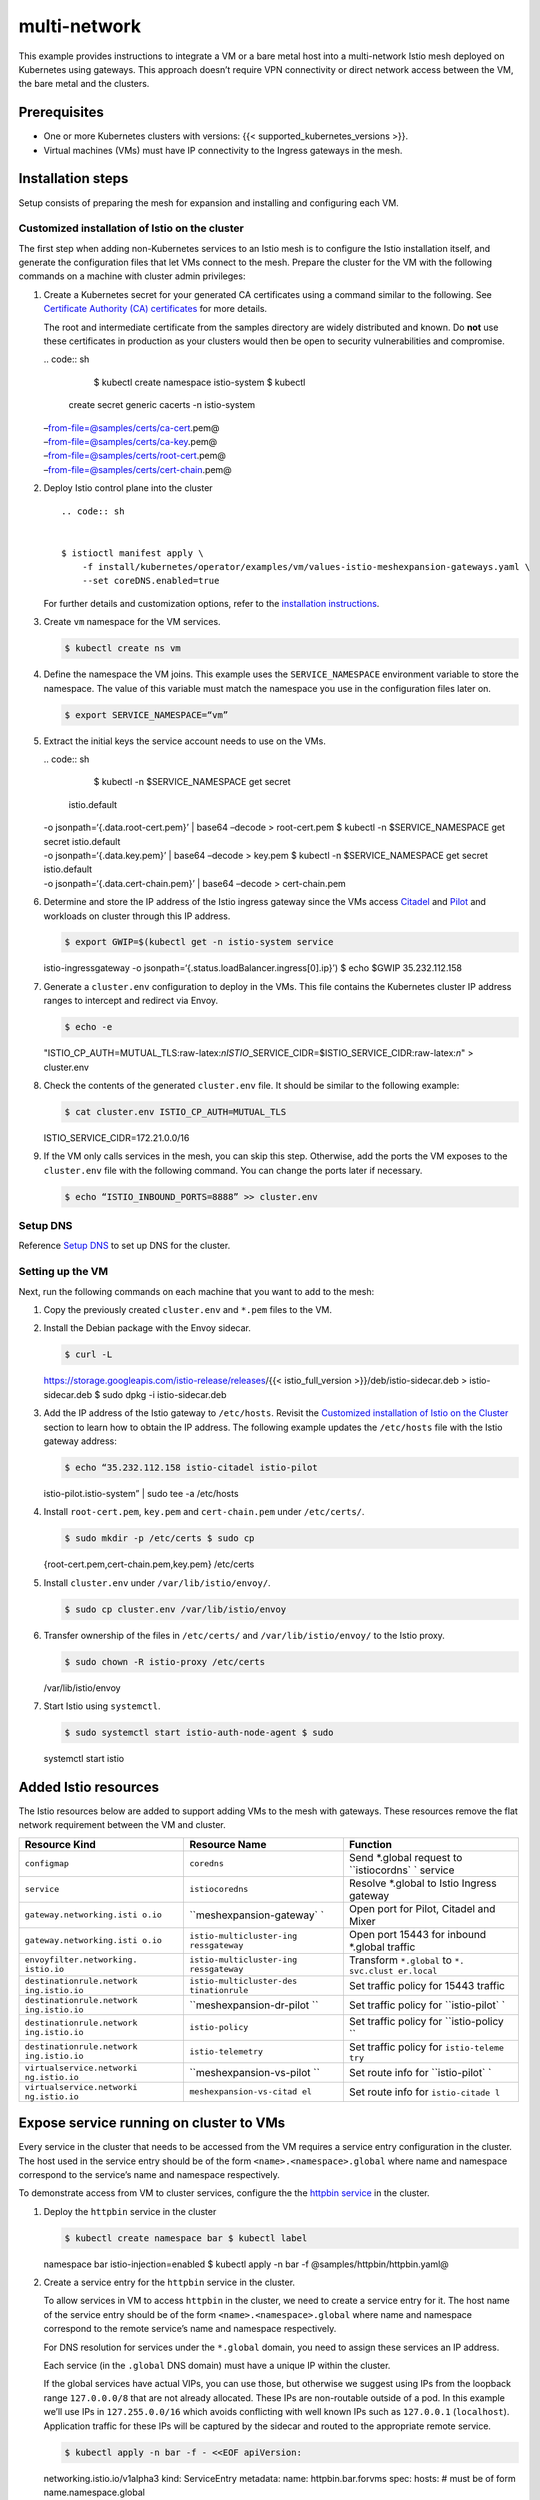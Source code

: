 multi-network
============================

This example provides instructions to integrate a VM or a bare metal
host into a multi-network Istio mesh deployed on Kubernetes using
gateways. This approach doesn’t require VPN connectivity or direct
network access between the VM, the bare metal and the clusters.

Prerequisites
-------------

-  One or more Kubernetes clusters with versions: {{<
   supported_kubernetes_versions >}}.

-  Virtual machines (VMs) must have IP connectivity to the Ingress
   gateways in the mesh.

Installation steps
------------------

Setup consists of preparing the mesh for expansion and installing and
configuring each VM.

Customized installation of Istio on the cluster
~~~~~~~~~~~~~~~~~~~~~~~~~~~~~~~~~~~~~~~~~~~~~~~

The first step when adding non-Kubernetes services to an Istio mesh is
to configure the Istio installation itself, and generate the
configuration files that let VMs connect to the mesh. Prepare the
cluster for the VM with the following commands on a machine with cluster
admin privileges:

1. Create a Kubernetes secret for your generated CA certificates using a
   command similar to the following. See `Certificate Authority (CA)
   certificates </docs/tasks/security/citadel-config/plugin-ca-cert/#plugging-in-the-existing-certificate-and-key>`_
   for more details.

   .. warning::

   The root and intermediate certificate from the
   samples directory are widely distributed and known. Do **not** use
   these certificates in production as your clusters would then be open
   to security vulnerabilities and compromise.

   | .. code:: sh

      $ kubectl create namespace istio-system $ kubectl
     create secret generic cacerts -n istio-system
   | –from-file=@samples/certs/ca-cert.pem@
   | –from-file=@samples/certs/ca-key.pem@
   | –from-file=@samples/certs/root-cert.pem@
   | –from-file=@samples/certs/cert-chain.pem@

2. Deploy Istio control plane into the cluster

   ::

       .. code:: sh


       $ istioctl manifest apply \
           -f install/kubernetes/operator/examples/vm/values-istio-meshexpansion-gateways.yaml \
           --set coreDNS.enabled=true


   For further details and customization options, refer to the
   `installation instructions </docs/setup/install/istioctl/>`_.

3. Create ``vm`` namespace for the VM services.

   .. code:: sh

      $ kubectl create ns vm

4. Define the namespace the VM joins. This example uses the
   ``SERVICE_NAMESPACE`` environment variable to store the namespace.
   The value of this variable must match the namespace you use in the
   configuration files later on.

   .. code:: sh

      $ export SERVICE_NAMESPACE=“vm”

5. Extract the initial keys the service account needs to use on the VMs.

   | .. code:: sh

      $ kubectl -n $SERVICE_NAMESPACE get secret
     istio.default
   | -o jsonpath=‘{.data.root-cert.pem}’ \| base64 –decode >
     root-cert.pem $ kubectl -n $SERVICE_NAMESPACE get secret
     istio.default
   | -o jsonpath=‘{.data.key.pem}’ \| base64 –decode > key.pem $ kubectl
     -n $SERVICE_NAMESPACE get secret istio.default
   | -o jsonpath=‘{.data.cert-chain.pem}’ \| base64 –decode >
     cert-chain.pem

6. Determine and store the IP address of the Istio ingress gateway since
   the VMs access `Citadel </docs/concepts/security/>`_ and
   `Pilot </docs/ops/deployment/architecture/#pilot>`_ and workloads on
   cluster through this IP address.

   .. code:: sh

      $ export GWIP=$(kubectl get -n istio-system service
   istio-ingressgateway -o
   jsonpath=‘{.status.loadBalancer.ingress[0].ip}’) $ echo $GWIP
   35.232.112.158

7. Generate a ``cluster.env`` configuration to deploy in the VMs. This
   file contains the Kubernetes cluster IP address ranges to intercept
   and redirect via Envoy.

   .. code:: sh

      $ echo -e
   "ISTIO_CP_AUTH=MUTUAL_TLS:raw-latex:`\nISTIO`\_SERVICE_CIDR=$ISTIO_SERVICE_CIDR:raw-latex:`\n`"
   > cluster.env

8. Check the contents of the generated ``cluster.env`` file. It should
   be similar to the following example:

   .. code:: sh

      $ cat cluster.env ISTIO_CP_AUTH=MUTUAL_TLS
   ISTIO_SERVICE_CIDR=172.21.0.0/16

9. If the VM only calls services in the mesh, you can skip this step.
   Otherwise, add the ports the VM exposes to the ``cluster.env`` file
   with the following command. You can change the ports later if
   necessary.

   .. code:: sh

      $ echo “ISTIO_INBOUND_PORTS=8888” >> cluster.env


Setup DNS
~~~~~~~~~

Reference `Setup
DNS </docs/setup/install/multicluster/gateways/#setup-dns>`_ to set up
DNS for the cluster.

Setting up the VM
~~~~~~~~~~~~~~~~~

Next, run the following commands on each machine that you want to add to
the mesh:

1. Copy the previously created ``cluster.env`` and ``*.pem`` files to
   the VM.

2. Install the Debian package with the Envoy sidecar.

   .. code:: sh

      $ curl -L
   https://storage.googleapis.com/istio-release/releases/{{<
   istio_full_version >}}/deb/istio-sidecar.deb > istio-sidecar.deb $
   sudo dpkg -i istio-sidecar.deb

3. Add the IP address of the Istio gateway to ``/etc/hosts``. Revisit
   the `Customized installation of Istio on the
   Cluster <#customized-installation-of-istio-on-the-cluster>`_ section
   to learn how to obtain the IP address. The following example updates
   the ``/etc/hosts`` file with the Istio gateway address:

   .. code:: sh

      $ echo “35.232.112.158 istio-citadel istio-pilot
   istio-pilot.istio-system” \| sudo tee -a /etc/hosts

4. Install ``root-cert.pem``, ``key.pem`` and ``cert-chain.pem`` under
   ``/etc/certs/``.

   .. code:: sh

      $ sudo mkdir -p /etc/certs $ sudo cp
   {root-cert.pem,cert-chain.pem,key.pem} /etc/certs

5. Install ``cluster.env`` under ``/var/lib/istio/envoy/``.

   .. code:: sh

      $ sudo cp cluster.env /var/lib/istio/envoy

6. Transfer ownership of the files in ``/etc/certs/`` and
   ``/var/lib/istio/envoy/`` to the Istio proxy.

   .. code:: sh

      $ sudo chown -R istio-proxy /etc/certs
   /var/lib/istio/envoy

7. Start Istio using ``systemctl``.

   .. code:: sh

      $ sudo systemctl start istio-auth-node-agent $ sudo
   systemctl start istio

Added Istio resources
---------------------

The Istio resources below are added to support adding VMs to the mesh
with gateways. These resources remove the flat network requirement
between the VM and cluster.

+---------------------------+--------------------------+----------------+
| Resource Kind             | Resource Name            | Function       |
+===========================+==========================+================+
| ``configmap``             | ``coredns``              | Send \*.global |
|                           |                          | request to     |
|                           |                          | ``istiocordns` |
|                           |                          | `              |
|                           |                          | service        |
+---------------------------+--------------------------+----------------+
| ``service``               | ``istiocoredns``         | Resolve        |
|                           |                          | \*.global to   |
|                           |                          | Istio Ingress  |
|                           |                          | gateway        |
+---------------------------+--------------------------+----------------+
| ``gateway.networking.isti | ``meshexpansion-gateway` | Open port for  |
| o.io``                    | `                        | Pilot, Citadel |
|                           |                          | and Mixer      |
+---------------------------+--------------------------+----------------+
| ``gateway.networking.isti | ``istio-multicluster-ing | Open port      |
| o.io``                    | ressgateway``            | 15443 for      |
|                           |                          | inbound        |
|                           |                          | \*.global      |
|                           |                          | traffic        |
+---------------------------+--------------------------+----------------+
| ``envoyfilter.networking. | ``istio-multicluster-ing | Transform      |
| istio.io``                | ressgateway``            | ``*.global``   |
|                           |                          | to             |
|                           |                          | ``*. svc.clust |
|                           |                          | er.local``     |
+---------------------------+--------------------------+----------------+
| ``destinationrule.network | ``istio-multicluster-des | Set traffic    |
| ing.istio.io``            | tinationrule``           | policy for     |
|                           |                          | 15443 traffic  |
+---------------------------+--------------------------+----------------+
| ``destinationrule.network | ``meshexpansion-dr-pilot | Set traffic    |
| ing.istio.io``            | ``                       | policy for     |
|                           |                          | ``istio-pilot` |
|                           |                          | `              |
+---------------------------+--------------------------+----------------+
| ``destinationrule.network | ``istio-policy``         | Set traffic    |
| ing.istio.io``            |                          | policy for     |
|                           |                          | ``istio-policy |
|                           |                          | ``             |
+---------------------------+--------------------------+----------------+
| ``destinationrule.network | ``istio-telemetry``      | Set traffic    |
| ing.istio.io``            |                          | policy for     |
|                           |                          | ``istio-teleme |
|                           |                          | try``          |
+---------------------------+--------------------------+----------------+
| ``virtualservice.networki | ``meshexpansion-vs-pilot | Set route info |
| ng.istio.io``             | ``                       | for            |
|                           |                          | ``istio-pilot` |
|                           |                          | `              |
+---------------------------+--------------------------+----------------+
| ``virtualservice.networki | ``meshexpansion-vs-citad | Set route info |
| ng.istio.io``             | el``                     | for            |
|                           |                          | ``istio-citade |
|                           |                          | l``            |
+---------------------------+--------------------------+----------------+

Expose service running on cluster to VMs
----------------------------------------

Every service in the cluster that needs to be accessed from the VM
requires a service entry configuration in the cluster. The host used in
the service entry should be of the form ``<name>.<namespace>.global``
where name and namespace correspond to the service’s name and namespace
respectively.

To demonstrate access from VM to cluster services, configure the the
`httpbin
service <%7B%7B%3C%20github_tree%20%3E%7D%7D/samples/httpbin>`_ in the
cluster.

1. Deploy the ``httpbin`` service in the cluster

   .. code:: sh

      $ kubectl create namespace bar $ kubectl label
   namespace bar istio-injection=enabled $ kubectl apply -n bar -f
   @samples/httpbin/httpbin.yaml@

2. Create a service entry for the ``httpbin`` service in the cluster.

   To allow services in VM to access ``httpbin`` in the cluster, we need
   to create a service entry for it. The host name of the service entry
   should be of the form ``<name>.<namespace>.global`` where name and
   namespace correspond to the remote service’s name and namespace
   respectively.

   For DNS resolution for services under the ``*.global`` domain, you
   need to assign these services an IP address.

   .. note::

   Each service (in the ``.global`` DNS domain) must have a
   unique IP within the cluster.

   If the global services have actual VIPs, you can use those, but
   otherwise we suggest using IPs from the loopback range
   ``127.0.0.0/8`` that are not already allocated. These IPs are
   non-routable outside of a pod. In this example we’ll use IPs in
   ``127.255.0.0/16`` which avoids conflicting with well known IPs such
   as ``127.0.0.1`` (``localhost``). Application traffic for these IPs
   will be captured by the sidecar and routed to the appropriate remote
   service.

   .. code:: sh

      $ kubectl apply -n bar -f - <<EOF apiVersion:
   networking.istio.io/v1alpha3 kind: ServiceEntry metadata: name:
   httpbin.bar.forvms spec: hosts: # must be of form
   name.namespace.global

   -  httpbin.bar.global location: MESH_INTERNAL ports:
   -  name: http1 number: 8000 protocol: http resolution: DNS addresses:
      # the IP address to which httpbin.bar.global will resolve to #
      must be unique for each service, within a given cluster. # This
      address need not be routable. Traffic for this IP will be captured
      # by the sidecar and routed appropriately. # This address will
      also be added into VM’s /etc/hosts
   -  127.255.0.3 endpoints: # This is the routable address of the
      ingress gateway in the cluster. # Traffic from the VMs will be #
      routed to this address.
   -  address: ${CLUSTER_GW_ADDR} ports: http1: 15443 # Do not change
      this port value EOF

   The configurations above will result in all traffic from VMs for
   ``httpbin.bar.global`` on *any port* to be routed to the endpoint
   ``<IPofClusterIngressGateway>:15443`` over a mutual TLS connection.

   The gateway for port 15443 is a special SNI-aware Envoy preconfigured
   and installed as part of the meshexpansion with gateway Istio
   installation step in the `Customized installation of Istio on the
   Cluster <#customized-installation-of-istio-on-the-cluster>`_
   section. Traffic entering port 15443 will be load balanced among pods
   of the appropriate internal service of the target cluster (in this
   case, ``httpbin.bar`` in the cluster).

   .. warning::

   Do not create a ``Gateway`` configuration for port
   15443.

Send requests from VM to Kubernetes services
--------------------------------------------

After setup, the machine can access services running in the Kubernetes
cluster.

The following example shows accessing a service running in the
Kubernetes cluster from a VM using ``/etc/hosts/``, in this case using a
service from the `httpbin
service <%7B%7B%3Cgithub_tree%3E%7D%7D/samples/httpbin>`_.

1. On the added VM, add the service name and address to its
   ``/etc/hosts`` file. You can then connect to the cluster service from
   the VM, as in the example below:

   .. code:: sh

      $ echo “127.255.0.3 httpbin.bar.global” \| sudo tee
   -a /etc/hosts $ curl -v httpbin.bar.global:8000 < HTTP/1.1 200 OK <
   server: envoy < content-type: text/html; charset=utf-8 <
   content-length: 9593

… html content …

The ``server: envoy`` header indicates that the sidecar intercepted the
traffic.

Running services on the added VM
--------------------------------

1. Setup an HTTP server on the VM instance to serve HTTP traffic on port
   8888:

   .. code:: sh

      $ python -m SimpleHTTPServer 8888

2. Determine the VM instance’s IP address.

3. Add VM services to the mesh

   .. code:: sh

      $ istioctl experimental add-to-mesh
   external-service vmhttp ${VM_IP} http:8888 -n ${SERVICE_NAMESPACE}


   .. note::

   Ensure you have added the ``istioctl`` client to your
   path, as described in the `download
   page </docs/setup/getting-started/#download>`_.

4. Deploy a pod running the ``sleep`` service in the Kubernetes cluster,
   and wait until it is ready:

   .. code:: sh

      $ kubectl apply -f @samples/sleep/sleep.yaml@ $
   kubectl get pod NAME READY STATUS RESTARTS AGE sleep-88ddbcfdd-rm42k
   2/2 Running 0 1s …

5. Send a request from the ``sleep`` service on the pod to the VM’s HTTP
   service:

   .. code:: sh

      $ kubectl exec -it sleep-88ddbcfdd-rm42k -c sleep –
   curl vmhttp.${SERVICE_NAMESPACE}.svc.cluster.local:8888

   If configured properly, you will see something similar to the output
   below.

   {{< text html >}} <!DOCTYPE html PUBLIC “-//W3C//DTD HTML 3.2
   Final//EN”>

   .. raw:: html

      <html>

   .. raw:: html

      <title>

   Directory listing for /

   .. raw:: html

      </title>

   .. raw:: html

      <body>

   .. raw:: html

      <h2>

   Directory listing for /

   .. raw:: html

      </h2>

   .. raw:: html

      <hr>

   .. raw:: html

      <ul>

   .. raw:: html

      <li>

   .bashrc

   .. raw:: html

      </li>

   .. raw:: html

      <li>

   .ssh/

   .. raw:: html

      </li>

   …

   .. raw:: html

      </body>



**Congratulations!** You successfully configured a service running in a
pod within the cluster to send traffic to a service running on a VM
outside of the cluster and tested that the configuration worked.

Cleanup
-------

Run the following commands to remove the expansion VM from the mesh’s
abstract model.

.. code:: sh

      $ istioctl experimental remove-from-mesh -n
${SERVICE_NAMESPACE} vmhttp Kubernetes Service “vmhttp.vm” has been
deleted for external service “vmhttp” Service Entry
“mesh-expansion-vmhttp” has been deleted for external service “vmhttp”

